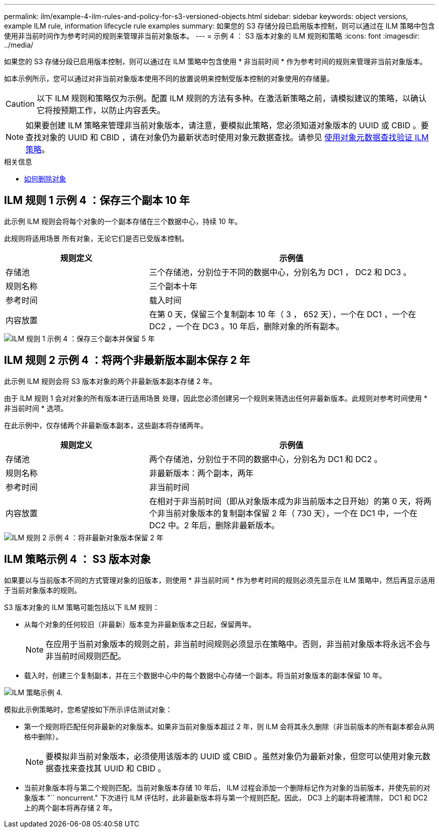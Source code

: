 ---
permalink: ilm/example-4-ilm-rules-and-policy-for-s3-versioned-objects.html 
sidebar: sidebar 
keywords: object versions, example ILM rule, information lifecycle rule examples 
summary: 如果您的 S3 存储分段已启用版本控制，则可以通过在 ILM 策略中包含使用非当前时间作为参考时间的规则来管理非当前对象版本。 
---
= 示例 4 ： S3 版本对象的 ILM 规则和策略
:icons: font
:imagesdir: ../media/


[role="lead"]
如果您的 S3 存储分段已启用版本控制，则可以通过在 ILM 策略中包含使用 * 非当前时间 * 作为参考时间的规则来管理非当前对象版本。

如本示例所示，您可以通过对非当前对象版本使用不同的放置说明来控制受版本控制的对象使用的存储量。


CAUTION: 以下 ILM 规则和策略仅为示例。配置 ILM 规则的方法有多种。在激活新策略之前，请模拟建议的策略，以确认它将按预期工作，以防止内容丢失。


NOTE: 如果要创建 ILM 策略来管理非当前对象版本，请注意，要模拟此策略，您必须知道对象版本的 UUID 或 CBID 。要查找对象的 UUID 和 CBID ，请在对象仍为最新状态时使用对象元数据查找。请参见 xref:verifying-ilm-policy-with-object-metadata-lookup.adoc[使用对象元数据查找验证 ILM 策略]。

.相关信息
* xref:how-objects-are-deleted.adoc[如何删除对象]




== ILM 规则 1 示例 4 ：保存三个副本 10 年

此示例 ILM 规则会将每个对象的一个副本存储在三个数据中心，持续 10 年。

此规则将适用场景 所有对象，无论它们是否已受版本控制。

[cols="1a,2a"]
|===
| 规则定义 | 示例值 


 a| 
存储池
 a| 
三个存储池，分别位于不同的数据中心，分别名为 DC1 ， DC2 和 DC3 。



 a| 
规则名称
 a| 
三个副本十年



 a| 
参考时间
 a| 
载入时间



 a| 
内容放置
 a| 
在第 0 天，保留三个复制副本 10 年（ 3 ， 652 天），一个在 DC1 ，一个在 DC2 ，一个在 DC3 。10 年后，删除对象的所有副本。

|===
image::../media/ilm_rule_1_example_4.png[ILM 规则 1 示例 4 ：保存三个副本并保留 5 年]



== ILM 规则 2 示例 4 ：将两个非最新版本副本保存 2 年

此示例 ILM 规则会将 S3 版本对象的两个非最新版本副本存储 2 年。

由于 ILM 规则 1 会对对象的所有版本进行适用场景 处理，因此您必须创建另一个规则来筛选出任何非最新版本。此规则对参考时间使用 * 非当前时间 * 选项。

在此示例中，仅存储两个非最新版本副本，这些副本将存储两年。

[cols="1a,2a"]
|===
| 规则定义 | 示例值 


 a| 
存储池
 a| 
两个存储池，分别位于不同的数据中心，分别名为 DC1 和 DC2 。



 a| 
规则名称
 a| 
非最新版本：两个副本，两年



 a| 
参考时间
 a| 
非当前时间



 a| 
内容放置
 a| 
在相对于非当前时间（即从对象版本成为非当前版本之日开始）的第 0 天，将两个非当前对象版本的复制副本保留 2 年（ 730 天），一个在 DC1 中，一个在 DC2 中。2 年后，删除非最新版本。

|===
image::../media/ilm_rule_2_example_4.png[ILM 规则 2 示例 4 ：将非最新对象版本保留 2 年]



== ILM 策略示例 4 ： S3 版本对象

如果要以与当前版本不同的方式管理对象的旧版本，则使用 * 非当前时间 * 作为参考时间的规则必须先显示在 ILM 策略中，然后再显示适用于当前对象版本的规则。

S3 版本对象的 ILM 策略可能包括以下 ILM 规则：

* 从每个对象的任何较旧（非最新）版本变为非最新版本之日起，保留两年。
+

NOTE: 在应用于当前对象版本的规则之前，非当前时间规则必须显示在策略中。否则，非当前对象版本将永远不会与非当前时间规则匹配。

* 载入时，创建三个复制副本，并在三个数据中心中的每个数据中心存储一个副本。将当前对象版本的副本保留 10 年。


image::../media/ilm_policy_example_4.png[ILM 策略示例 4.]

模拟此示例策略时，您希望按如下所示评估测试对象：

* 第一个规则将匹配任何非最新的对象版本。如果非当前对象版本超过 2 年，则 ILM 会将其永久删除（非当前版本的所有副本都会从网格中删除）。
+

NOTE: 要模拟非当前对象版本，必须使用该版本的 UUID 或 CBID 。虽然对象仍为最新对象，但您可以使用对象元数据查找来查找其 UUID 和 CBID 。

* 当前对象版本将与第二个规则匹配。当前对象版本存储 10 年后， ILM 过程会添加一个删除标记作为对象的当前版本，并使先前的对象版本 "`` noncurrent." 下次进行 ILM 评估时，此非最新版本将与第一个规则匹配。因此， DC3 上的副本将被清除， DC1 和 DC2 上的两个副本将再存储 2 年。

